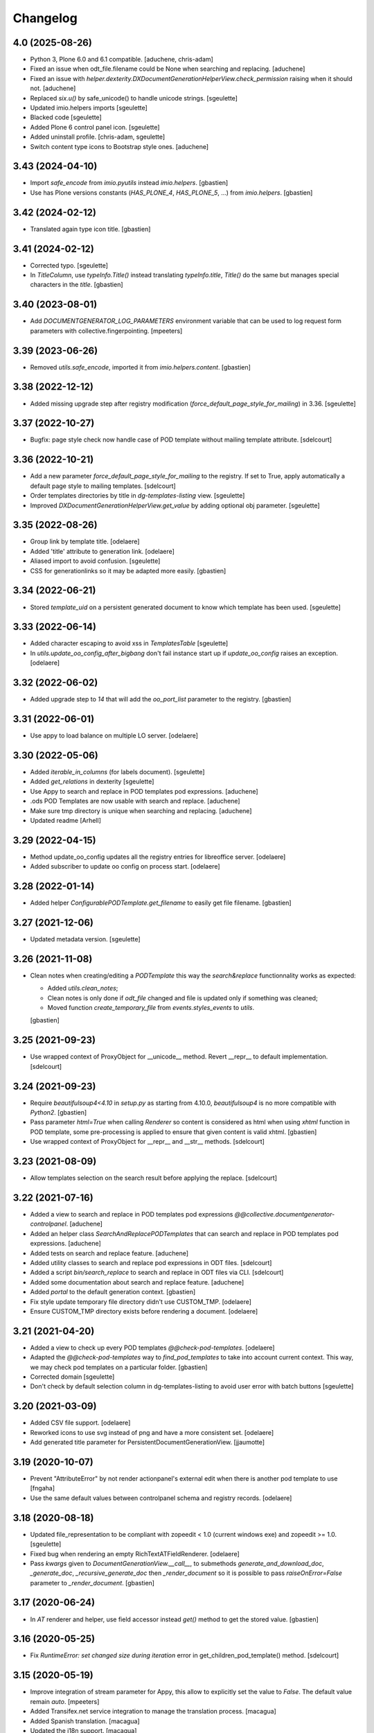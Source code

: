 Changelog
=========

4.0 (2025-08-26)
----------------

- Python 3, Plone 6.0 and 6.1 compatible.
  [aduchene, chris-adam]
- Fixed an issue when odt_file.filename could be None when searching and replacing.
  [aduchene]
- Fixed an issue with `helper.dexterity.DXDocumentGenerationHelperView.check_permission` raising when it should not.
  [aduchene]
- Replaced `six.u()` by safe_unicode() to handle unicode strings.
  [sgeulette]
- Updated imio.helpers imports
  [sgeulette]
- Blacked code
  [sgeulette]
- Added Plone 6 control panel icon.
  [sgeulette]
- Added uninstall profile.
  [chris-adam, sgeulette]
- Switch content type icons to Bootstrap style ones.
  [aduchene]

3.43 (2024-04-10)
-----------------

- Import `safe_encode` from `imio.pyutils` instead `imio.helpers`.
  [gbastien]
- Use has Plone versions constants (`HAS_PLONE_4`, `HAS_PLONE_5`, ...)
  from `imio.helpers`.
  [gbastien]

3.42 (2024-02-12)
-----------------

- Translated again type icon title.
  [gbastien]

3.41 (2024-02-12)
-----------------

- Corrected typo.
  [sgeulette]
- In `TitleColumn`, use `typeInfo.Title()` instead translating `typeInfo.title`,
  `Title()` do the same but manages special characters in the `title`.
  [gbastien]

3.40 (2023-08-01)
-----------------

- Add `DOCUMENTGENERATOR_LOG_PARAMETERS` environment variable that can be used to log request form parameters with
  collective.fingerpointing.
  [mpeeters]

3.39 (2023-06-26)
-----------------

- Removed `utils.safe_encode`, imported it from `imio.helpers.content`.
  [gbastien]

3.38 (2022-12-12)
-----------------

- Added missing upgrade step after registry modification (`force_default_page_style_for_mailing`) in 3.36.
  [sgeulette]

3.37 (2022-10-27)
-----------------

- Bugfix: page style check now handle case of POD template without mailing template
  attribute.
  [sdelcourt]

3.36 (2022-10-21)
-----------------

- Add a new parameter `force_default_page_style_for_mailing` to the registry.
  If set to True, apply automatically a default page style to mailing templates.
  [sdelcourt]
- Order templates directories by title in `dg-templates-listing` view.
  [sgeulette]
- Improved `DXDocumentGenerationHelperView.get_value` by adding optional obj parameter.
  [sgeulette]

3.35 (2022-08-26)
-----------------

- Group link by template title.
  [odelaere]
- Added 'title' attribute to generation link.
  [odelaere]
- Aliased import to avoid confusion.
  [sgeulette]
- CSS for generationlinks so it may be adapted more easily.
  [gbastien]

3.34 (2022-06-21)
-----------------

- Stored `template_uid` on a persistent generated document to know which template has been used.
  [sgeulette]

3.33 (2022-06-14)
-----------------

- Added character escaping to avoid xss in `TemplatesTable`
  [sgeulette]
- In `utils.update_oo_config_after_bigbang` don't fail instance start up if
  `update_oo_config` raises an exception.
  [odelaere]

3.32 (2022-06-02)
-----------------

- Added upgrade step to `14` that will add the `oo_port_list` parameter to the registry.
  [gbastien]

3.31 (2022-06-01)
-----------------

- Use appy to load balance on multiple LO server.
  [odelaere]

3.30 (2022-05-06)
-----------------

- Added `iterable_in_columns` (for labels document).
  [sgeulette]
- Added `get_relations` in dexterity
  [sgeulette]
- Use Appy to search and replace in POD templates pod expressions.
  [aduchene]
- .ods POD Templates are now usable with search and replace.
  [aduchene]
- Make sure tmp directory is unique when searching and replacing.
  [aduchene]
- Updated readme
  [Arhell]

3.29 (2022-04-15)
-----------------

- Method update_oo_config updates all the registry entries for libreoffice server.
  [odelaere]
- Added subscriber to update oo config on process start.
  [odelaere]

3.28 (2022-01-14)
-----------------

- Added helper `ConfigurablePODTemplate.get_filename` to easily get file filename.
  [gbastien]

3.27 (2021-12-06)
-----------------

- Updated metadata version.
  [sgeulette]

3.26 (2021-11-08)
-----------------

- Clean notes when creating/editing a `PODTemplate` this way the `search&replace`
  functionnality works as expected:

  - Added `utils.clean_notes`;
  - Clean notes is only done if `odt_file` changed and file is updated only if
    something was cleaned;
  - Moved function `create_temporary_file` from `events.styles_events` to `utils`.

  [gbastien]

3.25 (2021-09-23)
-----------------

- Use wrapped context of ProxyObject for __unicode__ method.
  Revert __repr__ to default implementation.
  [sdelcourt]

3.24 (2021-09-23)
-----------------

- Require `beautifulsoup4<4.10` in `setup.py` as starting from 4.10.0,
  `beautifulsoup4` is no more compatible with `Python2`.
  [gbastien]
- Pass parameter `html=True` when calling `Renderer` so content is considered
  as html when using `xhtml` function in POD template, some pre-processing is
  applied to ensure that given content is valid xhtml.
  [gbastien]
- Use wrapped context of ProxyObject for __repr__ and __str__ methods.
  [sdelcourt]

3.23 (2021-08-09)
-----------------

- Allow templates selection on the search result before applying the replace.
  [sdelcourt]

3.22 (2021-07-16)
-----------------

- Added a view to search and replace in POD templates pod expressions `@@collective.documentgenerator-controlpanel`.
  [aduchene]
- Added an helper class `SearchAndReplacePODTemplates` that can search and replace in POD templates pod expressions.
  [aduchene]
- Added tests on search and replace feature.
  [aduchene]
- Added utility classes to search and replace pod expressions in ODT files.
  [sdelcourt]
- Added a script `bin/search_replace` to search and replace in ODT files via CLI.
  [sdelcourt]
- Added some documentation about search and replace feature.
  [aduchene]
- Added `portal` to the default generation context.
  [gbastien]
- Fix style update temporary file directory didn't use CUSTOM_TMP.
  [odelaere]
- Ensure CUSTOM_TMP directory exists before rendering a document.
  [odelaere]

3.21 (2021-04-20)
-----------------

- Added a view to check up every POD templates `@@check-pod-templates`.
  [odelaere]
- Adapted the `@@check-pod-templates` way to `find_pod_templates` to take into
  account current context.  This way, we may check pod templates on a
  particular folder.
  [gbastien]
- Corrected domain
  [sgeulette]
- Don't check by default selection column in dg-templates-listing to avoid
  user error with batch buttons
  [sgeulette]

3.20 (2021-03-09)
-----------------

- Added CSV file support.
  [odelaere]
- Reworked icons to use svg instead of png and have a more consistent set.
  [odelaere]
- Add generated title parameter for PersistentDocumentGenerationView.
  [jjaumotte]

3.19 (2020-10-07)
-----------------

- Prevent "AttributeError" by not render actionpanel's external edit when there is another pod template to use
  [fngaha]
- Use the same default values between controlpanel schema and registry records.
  [odelaere]

3.18 (2020-08-18)
-----------------

- Updated file_representation to be compliant with zopeedit < 1.0 (current windows exe) and zopeedit >= 1.0.
  [sgeulette]
- Fixed bug when rendering an empty RichTextATFieldRenderer.
  [odelaere]
- Pass `kwargs` given to `DocumentGenerationView.__call__`,
  to submethods `generate_and_download_doc`,  `_generate_doc`,
  `_recursive_generate_doc` then `_render_document` so it is possible to pass
  `raiseOnError=False` parameter to `_render_document`.
  [gbastien]

3.17 (2020-06-24)
-----------------

- In `AT` renderer and helper, use field accessor instead `get()` method
  to get the stored value.
  [gbastien]

3.16 (2020-05-25)
-----------------

- Fix `RuntimeError: set changed size during iteration` error in get_children_pod_template() method.
  [sdelcourt]

3.15 (2020-05-19)
-----------------

- Improve integration of stream parameter for Appy, this allow to explicitly set the value to `False`.
  The default value remain `auto`.
  [mpeeters]
- Added Transifex.net service integration to manage the translation process.
  [macagua]
- Added Spanish translation.
  [macagua]
- Updated the i18n support.
  [macagua]

3.14 (2020-04-23)
-----------------

- Updated get_value to test if attribute exist on object.
  [sgeulette]
- Added possibility to pass `kwargs` to `DocumentGenerationView.__call__`,
  then submethods `generate_and_download_doc` and `_generate_doc`.
  [gbastien]

3.13 (2020-03-04)
-----------------

- Improved dg-templates-listing.
  [sgeulette]

3.12 (2020-02-06)
-----------------

- Added parameter `bypass_check_permission=False` to method
  `DocumentGenerationHelperView.display`, when True it bypasses read permission
  check, this is useful when context is an object that was get unrestrictively.
  [gbastien]

3.11 (2019-12-03)
-----------------

- Casted dynamically variable.
  [sgeulette]
- Added Plone 5.2 support
  [odelaere]
- Fixed RichTextATFieldRenderer default render of empty value.
  [sdelcourt]

3.10 (2019-11-26)
-----------------

- Fix test `test_get_file_is_unrestricted` by removing permission `View`
  to every roles.
  [gbastien]
- Moved the `get_all_pod_templates/get_generable_templates` logic outside the
  `DocumentGeneratorLinksViewlet` so it is easier to override.
  It is now an `IGenerablePODTemplates` adapter.
  [gbastien]

3.9 (2019-10-14)
----------------

- context_var returns default when value is None.
  [sgeulette]
- While reusing another POD template odt_file, make sure get_file will have
  access to the POD template holding the odt_file by getting it unrestricted.
  [gbastien]
- Fixed test `TestDexterityHelperViewMethods.test_display_date_method` as
  translation format changed starting with `Plone 5.1.x`.
  [gbastien]

3.8 (2019-08-13)
----------------

- Added custom temporary directory 'CUSTOM_TMP' environment variable
  for appy's workspace.
  [odelaere]
- Added ability to use an external server process for LibreOffice.
  [odelaere]
- Make `DocumentGeneratorLinksViewlet.get_links_info` return also the
  `pod_template object` in addition to `pod_template UID`.
  [gbastien]

3.7 (2019-05-16)
----------------

- Pass parameters `helper_view` and `pod_template` to
  `DocumentGenerationView.get_base_generation_context` so it is available
  if necessary.
  [gbastien]
- Display every POD templates that implement IConfigurablePODTemplate in the
  `collective.documentgenerator.ExistingPODTemplate` vocabulary.
  [gbastien]
- Moved files CHANGES.rst, README.rst and CONTRIBUTORS.rst from docs/ to root.
  [gbastien]

3.6 (2019-03-27)
----------------

- Ordered generation links by position in parent.
  [sgeulette]

3.5 (2019-03-08)
----------------

- Made style not mandatory.
  [sgeulette]
- Added collective.fingerpointing support to know who generated which document in which format
  [odelaere]

3.4 (2018-12-18)
----------------

- On a Pod template, when displaying Pod templates that are using my odt_file,
  display the absolute_url next to the title.
  [gbastien]

3.3 (2018-10-02)
----------------

- Do not break if not allowed to remove tmp file, this is the case for example
  when LibreOffice user is not same as Zope instance user.
  [gbastien]
- Allow to override portal types and the displayed title in the list of templates to merge.
  [odelaere]
- Added generation context as parameter to mailing_list
  [sgeulette]
- Avoid calling mailing_list 2 times in MailingLoopPersistentDocumentGenerationView
  [sgeulette]
- Added update_oo_config function to update oo option following environment variable
  [sgeulette]

3.2 (2018-07-24)
----------------

- Mailing: include context variables from original template in mailing generation context.
  [sgeulette]
- pep8: sort import
  [sgeulette]

3.1 (2018-05-03)
----------------

- On a POD template, added possibility to reuse the `odt_file` of another
  POD template.
  [anuyens, odelaere, gbastien]
- Do not register the `batchactions` viewlet displayed in the
  `IBelowContentBody` viewlet using the `IBatchActionsMarker` but register it
  for a more specific interface `IBelowContentBodyBatchActionsMarker`.
  [gbastien]
- Override batch actions viewlet available method.
  [sgeulette]
- Added Column modifier management (new in appy > 0.9.11)
  [odelaere]

3.0.12 (2018-02-21)
-------------------

- Update renderer parameters: managePageStyles and resolveFields.
  [sgeulette]
- Removed rename_page_styles field from pod template schema.
  [sgeulette]

3.0.11 (2018-01-17)
-------------------

- Add hook to provides all helper view to be updated with
  appy renderer
  [sdelcourt]

3.0.10 (2018-01-06)
-------------------

- Use `edit_action_target` in view action column.
  [sgeulette]
- Do not use CSS to manage contenttype icon,
  we have an icon_epxr on the portal_types.
  [gbastien]
- Use collective.eeafaceted.batchactions, if present.
  Add a selection column and a batch transition button
  [sgeulette]
- Use portal type icon to display in table view.
  [sgeulette]

3.0.9 (2017-12-18)
------------------

- Added rename_page_styles field and used it as renderer parameter.
  [sgeulette]
- Added plone translations.
  [sgeulette]

3.0.8 (2017-12-11)
------------------

- Added style template on basic Template type.
  [sgeulette]

3.0.7 (2017-12-04)
------------------

- Include batch in templates listing.
  [sgeulette]
- Corrected encoding error in date display
  [sgeulette]

3.0.6 (2017-11-28)
------------------

- Corrected collection template
  [sgeulette]
- Fix bug in styles update
  [sgeulette]

3.0.5 (2017-11-16)
------------------

- Corrected actions_panel call.
  [sgeulette]
- Added method `get_file_binary` to helper view, it returns the binary data of
  a file object, managing fact that object is a Dexterity or Archetypes file.
  [gbastien]
- Require `future>=0.14.0` to be able to use the `html` package.
  [gbastien]
- Fixed tests to work in french (this validates translations, especially of
  date methods).  Fixed tests to work in both Plone 4.3.x and Plone 5.x
  [gbastien]
- Upgraded pip on travis. Don't use bootstrap. Upgrade setuptools.
  [sgeulette]

3.0.4 (2017-11-10)
------------------

- Manage translation of week and month in date display
  [sgeulette]
- Add download column in list template
  [sgeulette]

3.0.3 (2017-10-30)
------------------

- Added view to reset style_modification_md5 (so template is considered as not modified).
  [sgeulette]
- Added view to list all templates
  [sgeulette]
- Added field `pod_template.optimize_tables` that makes it possible to
  `use global value/force enable/force disable` table optimization for a single
  POD template
  [gbastien]

3.0.2 (2017-10-06)
------------------

- Corrected soffice script for ubuntu 16.04.
  [sgeulette]
- Tests now rely on imio.helpers to import testing_logger when necessary to
  have logging on Travis CI for example.
  [gbastien]
- Corrected tests following changes in 3.0.1
  [sgeulette]
- Added display_phone method
  [sgeulette]

3.0.1 (2017-09-20)
------------------

- Use pod template title as default title for persisted documents.
  [sdelcourt]

3.0.0 (2017-09-20)
------------------

- Added locking behaviors on types.
  [sgeulette]
- Added MailingLoopTemplate type and mailing_loop_template field on ConfigurablePODTemplate.
  [sgeulette]
- Added 'mailing-loop-persistent-document-generation' view to manage mailing loop generation
  [sgeulette]
- Added helper method to manage context
  [sgeulette]
- Added helper method to check if mailed data have to be replaced during rendering
  [sgeulette]
- Moved filename generation to `DocumentGenerationView._get_filename` method so
  it is easy to override and to call for specific usecases.
  [gbastien]
- Moved persistent doc title generation moved to `DocumentGenerationView._get_title` method
  so it is easy to override and to call for specific usecases.
  [sgeulette]
- Do not break if temporary file can not be deleted.
  [gbastien]

2.0.8 (2017-08-02)
------------------

- Add default value for 'pod_template' and 'output_format' attributes of the generation view.
  [sdelcourt]

2.0.7 (2017-07-25)
------------------

- Check field_name existence following parameter: do not by default and fail if not exist
  [sgeulette]

2.0.6 (2017-07-24)
------------------

- Corrected migration step.
  [sgeulette]
- Check z3c.form.interfaces.NO_VALUE in get_value
  [sgeulette]

2.0.5 (2017-07-19)
------------------

- Added easy way to complete infos returned by
  `DocumentGeneratorLinksViewlet.get_links_info`.
  [gbastien]
- Do `pod_template` and `output_format` directly available on the
  `@@generation-view` and on the `@@document_generation_helper_view` via
  `self.pod_template` and `self.output_format`.
  [gbastien]
- Added migration to change portal types icons
  [sgeulette]

2.0.4 (2017-07-12)
------------------

- Start and end libreoffice during test.
  [sgeulette]
- Check if field_name from a behavior is present
  [sgeulette]

2.0.3 (2017-06-22)
------------------

- When generating filename, remove special characters from unicoded title to
  avoid it being turned to ascii numbers (special character `\u2013` is turned
  to `2013` in the produced filename).
  [gbastien]

2.0.2 (2017-06-22)
------------------

- Make sure we do not have `-` character in the filename that is cropped because
  it is handled weridly by `cropName` and cut name if `-` encountered.
  [gbastien]

2.0.1 (2017-06-21)
------------------

- Use `plone.i18n.normalizer.interfaces.IFileNameNormalizer` to normalize
  filename because `Products.CMFPlone.utils.normalizeString` uses
  `IIDNormalizer` for which max_length is fixed to 50.  Here max_length is fixed
  to 1023 so we may manage very long element title to generate filename.
  [gbastien]
- Manage style_modification_md5 field to detect if the template has been modified by a user.
  Updated update_templates method to use it.
  [sgeulette]

2.0.0 (2017-06-21)
------------------

- Make package compatible with both Plone4 and Plone5 at the same time :
  - Created Plone version specific profiles (plone4 and plone5);
  - Removed support for AT in the Plone5 version;
  - Adapted demo profile to work with Dexterity (plone.app.contenttypes).
  [gbastien]
- Run every tests in 'french' so we are sure that translations work everywhere.
  [gbastien]
- Added parameter `raiseOnError_for_non_managers` to be able to raise a Plone
  error instead generating the document where errors are included.  This avoid
  generating a document containing errors where some data may be lost like in
  PDF where errors are not viewable or even in ODT when users do not understand
  that errors in comments are important.  This will enable the `raiseOnError`
  parameter of appy.pod.renderer.Renderer.
  [gbastien]
- Call styles update at pod template creation
  [sgeulette]
- Raise exception when style update fails
  [sgeulette]
- Corrected mimetype of demo templates. Update style only for odt.
  [sgeulette]

1.0.6 (2017-05-31)
------------------

- Added do_rendering field in IMergeTemplatesRowSchema schema. If selected, the subtemplate is rendered first
  and the path is the value in context dict. Else the subtemplate object is the value in context dict.
  [sgeulette]
- Return generation context from rendering methods to use it in tests
  [sgeulette]
- Added unit testing for do_rendering feature
  [odelaere, sgeulette]
- Improved validation for ConfigurablePodTemplate
  [odelaere]
- Added validation to avoid generation context corruption at generation time
  [odelaere]
- Manage boolean values in context variables
  [sgeulette]
- Removed meta_type attribute causing error when pasting
  [sgeulette]
- Do not lose filename when updating a Pod template with it's styles template
  [gbastien]
- Ease override of term title of the `collective.documentgenerator.StyleTemplates` vocabulary
  [gbastien]
- Define a correct portal_type description for StyleTmplate so it is displayed in the folder_factories
  [gbastien]
- Modified generated filename, before it was POD template title and format, now it it build using POD template title,
  context title and format
  [gbastien]

1.0.5 (2017-03-10)
------------------

- Added parameter 'html' in display_html_as_text witch is mutually exclusive with 'field_name' to add ability to use a date field or an html formatted string with display_html_as_text.
  [odelaere]
- Added parameter 'text' in display_text_as_html witch is mutually exclusive with 'field_name' to add ability to use a date field or a string with display_text_as_html.
  [odelaere]
- Added parameter 'date' in display_date witch is mutually exclusive with 'field_name' to add ability to use a date field or a date object with display_date.
  [odelaere]
- Added parameter `optimize_tables` to be able to use the `optimalColumnWidths`
  functionnality of appy.pod.
  [gbastien]

1.0.4 (2017-02-14)
------------------

- Update styles templates only with force param.
  [sgeulette]
- Make sure `current_md5` is stored as unicode or it fails to validate when
  manually validating stored data.
  [gbastien]

1.0.3 (2017-02-10)
------------------

- Added utils method to update templates.
  [sgeulette]

1.0.2 (2017-02-07)
------------------

- Fix widget for fields `IConfigurablePODTemplate.pod_formats` and
  `IConfigurablePODTemplate.pod_portal_types` to avoid override by another
  package like it is the case when using `collective.z3cform.select2`.
  Use CheckBoxWidget for `IConfigurablePODTemplate.pod_portal_types` to ease
  selection when displaying several elements.
  [gbastien]
- Set appy renderer on view element stored in generation context.
  Useful when view has been overrided in generation context getter.
  [sgeulette]

1.0.1 (2017-01-13)
------------------

- Removed useless parameter in getDGHV method.
  [sgeulette]

1.0.0 (2017-01-12)
------------------

- Raise NotImplementedError in not implemented methods.
  [sgeulette]
- Rename display_html by render_xhtml and display_text by display_text_as_html.
  [sgeulette]
- Add display_html_as_text
  [sgeulette]
- Add get_state
  [sgeulette]
- Add context_var method to safely get an optional context variable
  [sgeulette]

0.14 (2016-12-19)
-----------------

- Use correct name for entry to documentgenerator configuration
  in the control panel.
  [gbastien]
- Added formats `.doc` and `.docx` to the demo template
  `test_template_multiple`.
  [gbastien]
- Set default value for oo_port and uno_path from environment variable
  [sgeulette]

0.13 (2016-12-09)
-----------------

- Validate path to python by importing `unohelper` instead importing
  `uno` because `uno` could have been installed using `pip install uno`
  but is not sufficient to generate the document.
  [gbastien]
- Added `.docx` format in which it is possible to generate template.
  [gbastien]
- Set oo_port from environment variable at install
  [sgeulette]

0.12 (2016-12-07)
-----------------

- Pass every parameters to DocumentGenerationHelperView.translate
  that zope.i18n.translate manages.
  [gbastien]
- Made context variable value not required
  [sgeulette]

0.11 (2016-11-22)
-----------------

- Replaced unrestrictedTraverse by getMultiAdapter.
  [sgeulette]
- Added context variables field on configurablepodtemplate, and validator.
  Added those variables in generation context.
  [sgeulette]
- Moved fr setting from default profile to testing
  [sgeulette]

0.10 (2016-10-05)
-----------------

- Use forceOoCall in renderer to call libreoffice to render b.e. table of contents in odt
  [sgeulette]
- Changed viewlet podtemplate search. Defined template in zcml.
  [sgeulette]
- Add content icons
  [sgeulette]
- Manage correctly datetime.date and datetime.datetime
  [sgeulette]
- Add display_widget method
  [sgeulette]
- Rename display_text to display_html (for rich text fields)
  [sgeulette]
- Add display_text for text fields to render intelligent html
  [sgeulette]
- Add method to get attribute value
  [sgeulette]
- Add method to get helper view on another object
  [sgeulette]
- Remove context parameter from helper methods to avoid changing context
  [sgeulette]
- Get generation view name from a method.
  [sgeulette]
- Use RadioFieldWidget for Bool field 'enabled' so it is displayed on the
  pod_template view when it is False.
  [gbastien]

0.9 (2016-06-22)
----------------

- Handle case of rendering value of single selection widget.
  [sdelcourt]

0.8 (2016-06-03)
----------------

- In `DocumentGenerationView._render_document`, pass `portal` as `imageResolver`
  to `appy.pod.renderer.Renderer` so private images can be accessed by
  LibreOffice in XHTML fields.
  [gbastien]

0.7 (2016-03-22)
----------------

- Pass `**kwargs` to DocumentGenerationView._render_document so it is possible to pass
  arbitrary parameters to appy.pod.renderer.Renderer that is called in _render_document
  and to which we also pass the `**kwargs`.
  This way, it is possible for example to turn `Renderer.raiseOnError` to True.
  [gbastien]
- Added meta_type for content_types `PODTemplate`, `ConfigurablePODTemplate`, `SubTemplate`
  and `StyleTemplate`, this way it can be used to filter out objectValues/objectIds.
  [gbastien]
- Added a validator on the configurablePODTemplates which check if the chosen generations
  formats are corrects with the kind of file provided.
  [boulch, DieKatze]

0.6 (2016-01-21)
----------------

- CSS fix, display POD templates in the viewlet using display: inline-block;
  instead of display: inline; so attached tags may be aligned on it.
  [gbastien]
- Added 'description' to the list of available data to display in the generationlinks viewlet.
  The POD template description is now displayed when hovering the POD template title.
  [gbastien]

0.5 (2015-12-02)
----------------

- Added `ConfigurablePODTemplateCondition._extra_expr_ctx` method so it is easy
  to extend the context of the ITALCondition expression without overriding
  the `evaluate` method.
  [gbastien]

0.4 (2015-12-02)
----------------

- Make sure to not query a `None` to ensure compatibility with ZCatalog 3.
  [gbastien]
- Take into account the `oo_port` paramater defined in the registry.
  [gbastien]

0.3 (2015-09-30)
----------------

- Extend the base helper view to do @@plone, @@plone_portal_state view available
  and added a method 'translate' to be able to translate a msgid in a given domain.
  [gbastien]
- Refactored the DocumentGenerationHelperView.display_date method to use
  toLocalizedDate and adapted AT and DX implementations.
  [gbastien]
- Refactor the generation view to pass the arguments `pod_template` and `output_format`
  directly to the view call or its methods.
  [gbastien, sdelcourt]

0.2 (2015-09-22)
----------------
- Renamed field `pod_portal_type` to `pod_portal_types` as this field
  is a multiselection field.
  [gbastien]
- Renamed `doc_uid` parameter used by the `document-generation` view to
  `template_uid`, more obvious, and makes it available in the viewlet
  link infos dict.
  [gbastien]
- Added field IConfigurablePODTemplate.pod_formats to be able to select the
  format we want to generate the POD template in.
  [gbastien]
- When evaluating the tal_condition on the template, pass extra_expr_ctx
  to the TAL expression so `context` and `here` become the element on which the TAL
  expression is actually evaluated instead of the pod_template and `template`
  is the pod_template
  [gbastien]

0.1 (2015-07-17)
----------------
- Initial release.
  [gbastien]

- ...

- Update bootstrap
  use https://raw.githubusercontent.com/buildout/buildout/master/bootstrap/bootstrap.py
  [fngaha]
